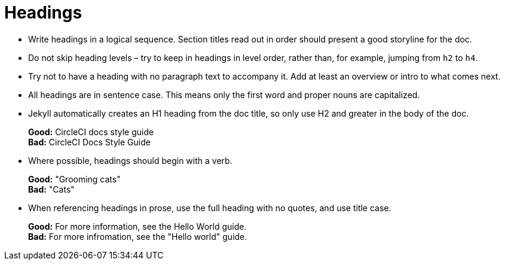 = Headings
:page-layout: classic-docs
:page-liquid:
:icons: font
:toc: macro
:toc-title:

* Write headings in a logical sequence. Section titles read out in order should present a good storyline for the doc.

* Do not skip heading levels – try to keep in headings in level order, rather than, for example, jumping from `h2` to `h4`.

* Try not to have a heading with no paragraph text to accompany it. Add at least an overview or intro to what comes next.

* All headings are in sentence case. This means only the first word and proper nouns are capitalized. 

* Jekyll automatically creates an H1 heading from the doc title, so only use H2 and greater in the body of the doc.
+
**Good:** CircleCI docs style guide +
**Bad:** CircleCI Docs Style Guide

* Where possible, headings should begin with a verb.
+
**Good:** "Grooming cats" +
**Bad:** "Cats"

* When referencing headings in prose, use the full heading with no quotes, and use title case.
+
**Good:** For more information, see the Hello World guide. +
**Bad:** For more infromation, see the "Hello world" guide.


